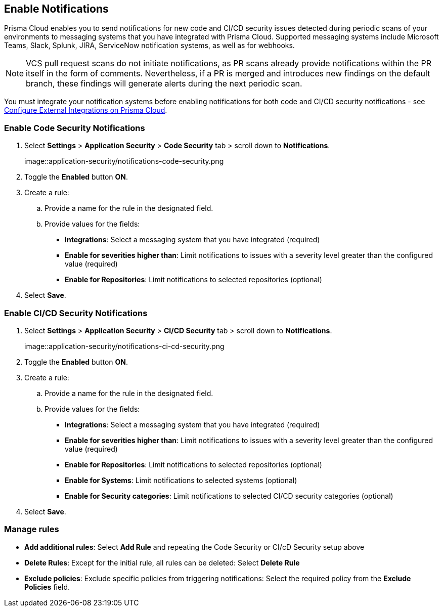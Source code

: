 == Enable Notifications

Prisma Cloud enables you to send notifications for new code and CI/CD security issues detected during periodic scans of your environments to messaging systems that you have integrated with Prisma Cloud. Supported messaging systems include Microsoft Teams, Slack, Splunk, JIRA, ServiceNow notification systems, as well as for webhooks.

NOTE: VCS pull request scans do not initiate notifications, as PR scans already provide notifications within the PR itself in the form of comments. Nevertheless, if a PR is merged and introduces new findings on the default branch, these findings will generate alerts during the next periodic scan.

You must integrate your notification systems before enabling notifications for both code and CI/CD security notifications - see https://docs.paloaltonetworks.com/prisma/prisma-cloud/prisma-cloud-admin/configure-external-integrations-on-prisma-cloud.html[Configure External Integrations on Prisma Cloud].

[.task]
=== Enable Code Security Notifications

[.procedure]

. Select *Settings* > *Application Security* > *Code Security* tab > scroll down to *Notifications*.
+
image::application-security/notifications-code-security.png

. Toggle the *Enabled* button *ON*.

. Create a rule:

.. Provide a name for the rule in the designated field.

.. Provide values for the fields:
+
* *Integrations*: Select a messaging system that you have integrated (required)

* *Enable for severities higher than*: Limit notifications to issues with a severity level greater than the configured value (required) 

* *Enable for Repositories*: Limit notifications to selected repositories (optional)

. Select *Save*.

[.task]
=== Enable CI/CD Security Notifications

[.procedure]

. Select *Settings* > *Application Security* > *CI/CD Security* tab > scroll down to *Notifications*. 
+
image::application-security/notifications-ci-cd-security.png

. Toggle the *Enabled* button *ON*.

. Create a rule:

.. Provide a name for the rule in the designated field.

.. Provide values for the fields:
+
* *Integrations*: Select a messaging system that you have integrated (required)

* *Enable for severities higher than*: Limit notifications to issues with a severity level greater than the configured value (required) 

* *Enable for Repositories*: Limit notifications to selected repositories (optional)

* *Enable for Systems*: Limit notifications to selected systems (optional)

* *Enable for Security categories*: Limit notifications to selected CI/CD security categories (optional) 

. Select *Save*.

=== Manage rules

* *Add additional rules*: Select *Add Rule* and repeating the Code Security  or CI/cD Security setup above

* *Delete Rules*: Except for the initial rule, all rules can be deleted: Select *Delete Rule*

* *Exclude policies*: Exclude specific policies from triggering notifications: Select the required policy from the *Exclude Policies* field.
